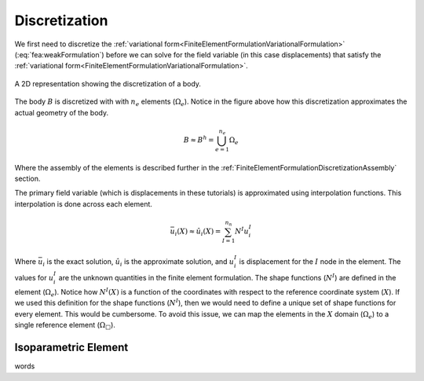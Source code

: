 .. _FiniteElementFormulationDiscretization:

Discretization
""""""""""""""
We first need to discretize the :ref:`variational form<FiniteElementFormulationVariationalFormulation>` (:eq:`fea:weakFormulation`) before we can solve for the field variable (in this case displacements) that satisfy the :ref:`variational form<FiniteElementFormulationVariationalFormulation>`.

.. figure:: /Mechanics/FiniteElement/FiniteElementFormulation/img/PotatoDiscretization.png
    :width: 300px
    :align: center
    :alt: alternate text
    :figclass: align-center

    A 2D representation showing the discretization of a body.

The body :math:`B` is discretized with with :math:`n_e` elements (:math:`\Omega_e`). Notice in the figure above how this discretization approximates the actual geometry of the body.

.. math::
    B \approx B^h = \bigcup^{n_e}_{e=1} \Omega_e

Where the assembly of the elements is described further in the :ref:`FiniteElementFormulationDiscretizationAssembly` section.

The primary field variable (which is displacements in these tutorials) is approximated using interpolation functions. This interpolation is done across each element.

.. math::
    \bar{u}_i(X) \approx \hat{u}_i(X) = \sum_{I=1}^{n_n} N^I u^I_i

Where :math:`\bar{u}_i` is the exact solution, :math:`\hat{u}_i` is the approximate solution, and :math:`u^I_i` is displacement for the :math:`I` node in the element. The values for :math:`u^I_i` are the unknown quantities in the finite element formulation. The shape functions (:math:`N^I`) are defined in the element (:math:`\Omega_e`). Notice how :math:`N^I(X)` is a function of the coordinates with respect to the reference coordinate system (:math:`X`). If we used this definition for the shape functions (:math:`N^I`), then we would need to define a unique set of shape functions for every element. This would be cumbersome. To avoid this issue, we can map the elements in the :math:`X` domain (:math:`\Omega_e`) to a single reference element (:math:`\Omega_{\Box}`).

Isoparametric Element
'''''''''''''''''''''
words